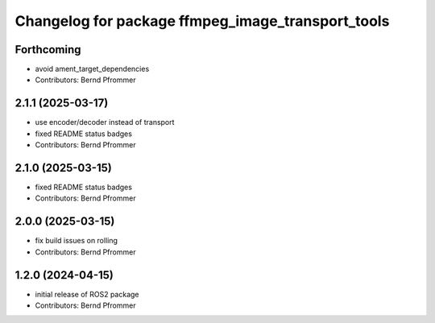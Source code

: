 ^^^^^^^^^^^^^^^^^^^^^^^^^^^^^^^^^^^^^^^^^^^^^^^^^^
Changelog for package ffmpeg_image_transport_tools
^^^^^^^^^^^^^^^^^^^^^^^^^^^^^^^^^^^^^^^^^^^^^^^^^^

Forthcoming
-----------
* avoid ament_target_dependencies
* Contributors: Bernd Pfrommer

2.1.1 (2025-03-17)
------------------
* use encoder/decoder instead of transport
* fixed README status badges
* Contributors: Bernd Pfrommer

2.1.0 (2025-03-15)
------------------
* fixed README status badges
* Contributors: Bernd Pfrommer

2.0.0 (2025-03-15)
------------------
* fix build issues on rolling
* Contributors: Bernd Pfrommer

1.2.0 (2024-04-15)
------------------
* initial release of ROS2 package
* Contributors: Bernd Pfrommer

